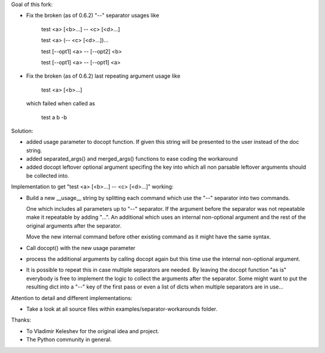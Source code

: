 Goal of this fork:

- Fix the broken (as of 0.6.2)  "--" separator usages like

    test <a> [<b>...] -- <c> [<d>...]

    test <a> (-- <c> [<d>...])...

    test [--opt1] <a> -- [--opt2] <b>

    test [--opt1] <a> -- [--opt1] <a>


- Fix the broken (as of 0.6.2) last repeating argument usage like

    test <a> [<b>...]

  which failed when called as

    test a b -b

Solution:

- added usage parameter to docopt function. If given this string will be presented to the user instead of
  the doc string.

- added separated_args() and merged_args() functions to ease coding the workaround

- added docopt leftover optional argument specifing the key into which all non parsable leftover arguments
  should be collected into.


Implementation to get "test <a> [<b>...] -- <c> [<d>...]" working:

.. code:: python
  __doc__ = """test
  Usage:
    test <a> [<b>...] -- <c> [<d>...]
  """

- Build a new __usage__ string by splitting each command which use the "--" separator into two commands.

  One which includes all parameters up to "--" separator. If the argument before the separator was not repeatable
  make it repeatable by adding "...".
  An additional which uses an internal non-optional argument and the rest of the original arguments after
  the separator.

  Move the new internal command before other existing command as it might have the same syntax.

.. code:: python
  __doc__ = """test
  Usage:
    test <a> [<b>...] -- <c> [<d>...]
  """

  __usage__ = """test
  Usage:
    test internal <c> [<d>...]
    test <a> [<b>...]
  """

- Call docopt() with the new usage parameter

.. code:: python
  args = docopt.docopt(__doc__, usage=__usage__)

- process the additional arguments by calling docopt again but this time use the internal non-optional argument.

.. code:: python
  args, sargs = docopt.separated_args(args, "<b>")
  if sargs:
      args = docopt.merged_args(args, docopt.docopt(__doc__, argv=[ "internal" ] + sargs, usage=__usage__))

- It is possible to repeat this in case multiple separators are needed. By leaving the docopt function "as is"
  everybody is free to implement the logic to collect the arguments after the separator. Some might want to
  put the resulting dict into a "--" key of the first pass or even a list of dicts when multiple separators are
  in use...


Attention to detail and different implementations:

- Take a look at all source files within examples/separator-workarounds folder.


Thanks:

- To Vladimir Keleshev for the original idea and project.
- The Python community in general.
